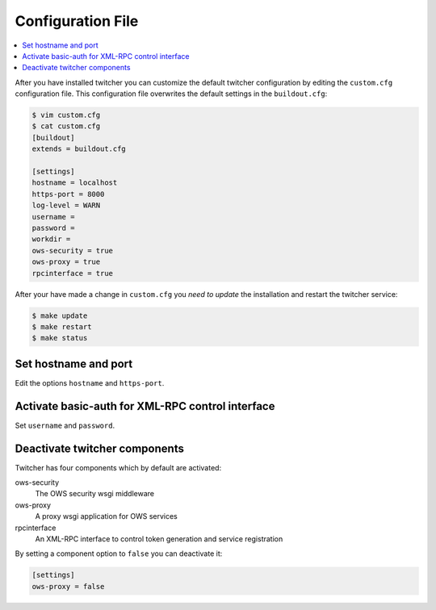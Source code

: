 .. _configuration:

******************
Configuration File
******************

.. contents::
    :local:
    :depth: 2

After you have installed twitcher you can customize the default twitcher configuration by editing the ``custom.cfg`` configuration file. This configuration file overwrites the default settings in the ``buildout.cfg``:

.. code-block:: cfg

   $ vim custom.cfg
   $ cat custom.cfg
   [buildout]
   extends = buildout.cfg

   [settings]
   hostname = localhost
   https-port = 8000
   log-level = WARN
   username =
   password =
   workdir =
   ows-security = true
   ows-proxy = true
   rpcinterface = true

After your have made a change in ``custom.cfg`` you *need to update* the installation and restart the twitcher service:

.. code-block:: sh

   $ make update
   $ make restart
   $ make status

Set hostname and port
=====================

Edit the options ``hostname`` and ``https-port``.


Activate basic-auth for XML-RPC control interface
=================================================

Set ``username`` and ``password``.

Deactivate twitcher components
==============================

Twitcher has four components which by default are activated:

ows-security
   The OWS security wsgi middleware
ows-proxy
   A proxy wsgi application for OWS services
rpcinterface
   An XML-RPC interface to control token generation and service registration

By setting a component option to ``false`` you can deactivate it:

.. code-block:: sh

   [settings]
   ows-proxy = false
